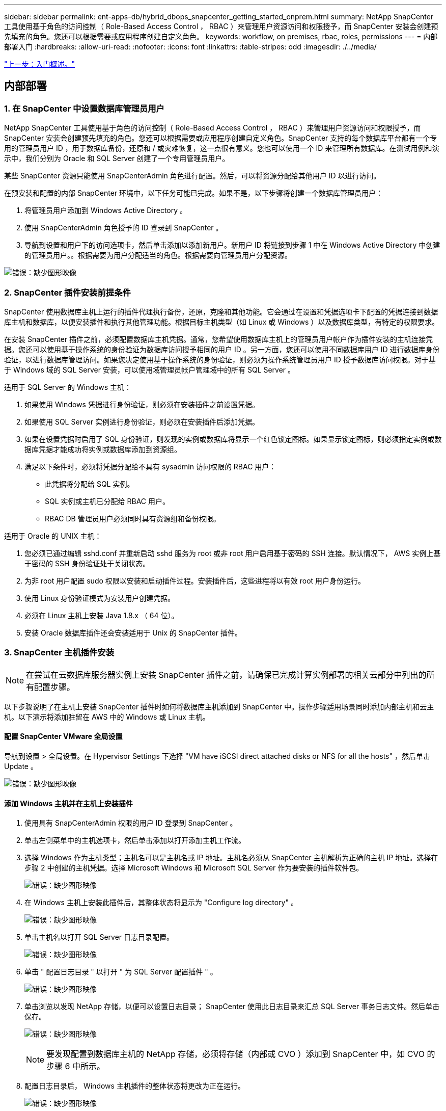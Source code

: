---
sidebar: sidebar 
permalink: ent-apps-db/hybrid_dbops_snapcenter_getting_started_onprem.html 
summary: NetApp SnapCenter 工具使用基于角色的访问控制（ Role-Based Access Control ， RBAC ）来管理用户资源访问和权限授予，而 SnapCenter 安装会创建预先填充的角色。您还可以根据需要或应用程序创建自定义角色。 
keywords: workflow, on premises, rbac, roles, permissions 
---
= 内部部署入门
:hardbreaks:
:allow-uri-read: 
:nofooter: 
:icons: font
:linkattrs: 
:table-stripes: odd
:imagesdir: ./../media/


link:hybrid_dbops_snapcenter_getting_started.html["上一步：入门概述。"]



== 内部部署



=== 1. 在 SnapCenter 中设置数据库管理员用户

NetApp SnapCenter 工具使用基于角色的访问控制（ Role-Based Access Control ， RBAC ）来管理用户资源访问和权限授予，而 SnapCenter 安装会创建预先填充的角色。您还可以根据需要或应用程序创建自定义角色。SnapCenter 支持的每个数据库平台都有一个专用的管理员用户 ID ，用于数据库备份，还原和 / 或灾难恢复，这一点很有意义。您也可以使用一个 ID 来管理所有数据库。在测试用例和演示中，我们分别为 Oracle 和 SQL Server 创建了一个专用管理员用户。

某些 SnapCenter 资源只能使用 SnapCenterAdmin 角色进行配置。然后，可以将资源分配给其他用户 ID 以进行访问。

在预安装和配置的内部 SnapCenter 环境中，以下任务可能已完成。如果不是，以下步骤将创建一个数据库管理员用户：

. 将管理员用户添加到 Windows Active Directory 。
. 使用 SnapCenterAdmin 角色授予的 ID 登录到 SnapCenter 。
. 导航到设置和用户下的访问选项卡，然后单击添加以添加新用户。新用户 ID 将链接到步骤 1 中在 Windows Active Directory 中创建的管理员用户。。根据需要为用户分配适当的角色。根据需要向管理员用户分配资源。


image:snapctr_admin_users.PNG["错误：缺少图形映像"]



=== 2. SnapCenter 插件安装前提条件

SnapCenter 使用数据库主机上运行的插件代理执行备份，还原，克隆和其他功能。它会通过在设置和凭据选项卡下配置的凭据连接到数据库主机和数据库，以便安装插件和执行其他管理功能。根据目标主机类型（如 Linux 或 Windows ）以及数据库类型，有特定的权限要求。

在安装 SnapCenter 插件之前，必须配置数据库主机凭据。通常，您希望使用数据库主机上的管理员用户帐户作为插件安装的主机连接凭据。您还可以使用基于操作系统的身份验证为数据库访问授予相同的用户 ID 。另一方面，您还可以使用不同数据库用户 ID 进行数据库身份验证，以进行数据库管理访问。如果您决定使用基于操作系统的身份验证，则必须为操作系统管理员用户 ID 授予数据库访问权限。对于基于 Windows 域的 SQL Server 安装，可以使用域管理员帐户管理域中的所有 SQL Server 。

适用于 SQL Server 的 Windows 主机：

. 如果使用 Windows 凭据进行身份验证，则必须在安装插件之前设置凭据。
. 如果使用 SQL Server 实例进行身份验证，则必须在安装插件后添加凭据。
. 如果在设置凭据时启用了 SQL 身份验证，则发现的实例或数据库将显示一个红色锁定图标。如果显示锁定图标，则必须指定实例或数据库凭据才能成功将实例或数据库添加到资源组。
. 满足以下条件时，必须将凭据分配给不具有 sysadmin 访问权限的 RBAC 用户：
+
** 此凭据将分配给 SQL 实例。
** SQL 实例或主机已分配给 RBAC 用户。
** RBAC DB 管理员用户必须同时具有资源组和备份权限。




适用于 Oracle 的 UNIX 主机：

. 您必须已通过编辑 sshd.conf 并重新启动 sshd 服务为 root 或非 root 用户启用基于密码的 SSH 连接。默认情况下， AWS 实例上基于密码的 SSH 身份验证处于关闭状态。
. 为非 root 用户配置 sudo 权限以安装和启动插件过程。安装插件后，这些进程将以有效 root 用户身份运行。
. 使用 Linux 身份验证模式为安装用户创建凭据。
. 必须在 Linux 主机上安装 Java 1.8.x （ 64 位）。
. 安装 Oracle 数据库插件还会安装适用于 Unix 的 SnapCenter 插件。




=== 3. SnapCenter 主机插件安装


NOTE: 在尝试在云数据库服务器实例上安装 SnapCenter 插件之前，请确保已完成计算实例部署的相关云部分中列出的所有配置步骤。

以下步骤说明了在主机上安装 SnapCenter 插件时如何将数据库主机添加到 SnapCenter 中。操作步骤适用场景同时添加内部主机和云主机。以下演示将添加驻留在 AWS 中的 Windows 或 Linux 主机。



==== 配置 SnapCenter VMware 全局设置

导航到设置 > 全局设置。在 Hypervisor Settings 下选择 "VM have iSCSI direct attached disks or NFS for all the hosts" ，然后单击 Update 。

image:snapctr_vmware_global.PNG["错误：缺少图形映像"]



==== 添加 Windows 主机并在主机上安装插件

. 使用具有 SnapCenterAdmin 权限的用户 ID 登录到 SnapCenter 。
. 单击左侧菜单中的主机选项卡，然后单击添加以打开添加主机工作流。
. 选择 Windows 作为主机类型；主机名可以是主机名或 IP 地址。主机名必须从 SnapCenter 主机解析为正确的主机 IP 地址。选择在步骤 2 中创建的主机凭据。选择 Microsoft Windows 和 Microsoft SQL Server 作为要安装的插件软件包。
+
image:snapctr_add_windows_host_01.PNG["错误：缺少图形映像"]

. 在 Windows 主机上安装此插件后，其整体状态将显示为 "Configure log directory" 。
+
image:snapctr_add_windows_host_02.PNG["错误：缺少图形映像"]

. 单击主机名以打开 SQL Server 日志目录配置。
+
image:snapctr_add_windows_host_03.PNG["错误：缺少图形映像"]

. 单击 " 配置日志目录 " 以打开 " 为 SQL Server 配置插件 " 。
+
image:snapctr_add_windows_host_04.PNG["错误：缺少图形映像"]

. 单击浏览以发现 NetApp 存储，以便可以设置日志目录； SnapCenter 使用此日志目录来汇总 SQL Server 事务日志文件。然后单击保存。
+
image:snapctr_add_windows_host_05.PNG["错误：缺少图形映像"]

+

NOTE: 要发现配置到数据库主机的 NetApp 存储，必须将存储（内部或 CVO ）添加到 SnapCenter 中，如 CVO 的步骤 6 中所示。

. 配置日志目录后， Windows 主机插件的整体状态将更改为正在运行。
+
image:snapctr_add_windows_host_06.PNG["错误：缺少图形映像"]

. 要将主机分配给数据库管理用户 ID ，请导航到 " 设置和用户 " 下的 " 访问 " 选项卡，单击数据库管理用户 ID （在我们的情况下，是指需要将主机分配到的 sqldba ），然后单击 " 保存 " 完成主机资源分配。
+
image:snapctr_add_windows_host_07.PNG["错误：缺少图形映像"]

+
image:snapctr_add_windows_host_08.PNG["错误：缺少图形映像"]





==== 添加 Unix 主机并在主机上安装插件

. 使用具有 SnapCenterAdmin 权限的用户 ID 登录到 SnapCenter 。
. 单击左侧菜单中的主机选项卡，然后单击添加以打开添加主机工作流。
. 选择 Linux 作为主机类型。主机名可以是主机名或 IP 地址。但是，必须解析主机名，以更正 SnapCenter 主机的主机 IP 地址。选择在步骤 2 中创建的主机凭据。主机凭据需要 sudo 权限。选中 Oracle Database 作为要安装的插件，该插件将同时安装 Oracle 和 Linux 主机插件。
+
image:snapctr_add_linux_host_01.PNG["错误：缺少图形映像"]

. 单击更多选项并选择 " 跳过预安装检查 " 。 系统会提示您确认是否跳过预安装检查。单击是，然后单击保存。
+
image:snapctr_add_linux_host_02.PNG["错误：缺少图形映像"]

. 单击提交以开始安装插件。系统将提示您确认指纹，如下所示。
+
image:snapctr_add_linux_host_03.PNG["错误：缺少图形映像"]

. SnapCenter 将执行主机验证和注册，然后该插件将安装在 Linux 主机上。状态将从 " 正在安装插件 " 更改为 " 正在运行 " 。
+
image:snapctr_add_linux_host_04.PNG["错误：缺少图形映像"]

. 将新添加的主机分配给正确的数据库管理用户 ID （在我们的案例中为 oradba ）。
+
image:snapctr_add_linux_host_05.PNG["错误：缺少图形映像"]

+
image:snapctr_add_linux_host_06.PNG["错误：缺少图形映像"]





=== 4. 数据库资源发现

成功安装插件后，可以立即发现主机上的数据库资源。单击左侧菜单中的 "Resources" 选项卡。根据数据库平台的类型，可以使用多种视图，例如数据库，资源组等。如果未发现和显示主机上的资源，则可能需要单击刷新资源选项卡。

image:snapctr_resources_ora.PNG["错误：缺少图形映像"]

首次发现数据库时，整体状态显示为 " 不受保护 " 。 上一屏幕截图显示了一个尚未受备份策略保护的 Oracle 数据库。

设置备份配置或策略并执行备份后，数据库的整体状态会将备份状态显示为 " 备份成功 " ，并显示上次备份的时间戳。以下屏幕截图显示了 SQL Server 用户数据库的备份状态。

image:snapctr_resources_sql.PNG["错误：缺少图形映像"]

如果未正确设置数据库访问凭据，则红色锁定按钮表示数据库不可访问。例如，如果 Windows 凭据不具有对数据库实例的 sysadmin 访问权限，则必须重新配置数据库凭据以解除红色锁定。

image:snapctr_add_windows_host_09.PNG["错误：缺少图形映像"]

image:snapctr_add_windows_host_10.PNG["错误：缺少图形映像"]

在 Windows 级别或数据库级别配置相应的凭据后，红色锁定将消失，并收集和查看 SQL Server 类型信息。

image:snapctr_add_windows_host_11.PNG["错误：缺少图形映像"]



=== 5. 设置存储集群对等和数据库卷复制

为了使用公有云作为目标目标目标来保护内部数据库数据，使用 NetApp SnapMirror 技术将内部 ONTAP 集群数据库卷复制到云 CVO 。然后，可以克隆复制的目标卷以进行开发 / 运营或灾难恢复。通过以下高级步骤，您可以设置集群对等和数据库卷复制。

. 在内部集群和 CVO 集群实例上配置集群间 LIF 以建立集群对等关系。此步骤可使用 ONTAP 系统管理器执行。默认 CVO 部署会自动配置集群间 LIF 。
+
内部集群：

+
image:snapctr_cluster_replication_01.PNG["错误：缺少图形映像"]

+
目标 CVO 集群：

+
image:snapctr_cluster_replication_02.PNG["错误：缺少图形映像"]

. 配置集群间 LIF 后，可以使用 NetApp Cloud Manager 中的拖放功能设置集群对等和卷复制。请参见 link:hybrid_dbops_snapcenter_getting_started_aws.html#aws-public-cloud["入门— AWS 公有云"] 了解详细信息。
+
或者，也可以使用 ONTAP 系统管理器执行集群对等和数据库卷复制，如下所示：

. 登录到 ONTAP 系统管理器。导航到集群 > 设置，然后单击对等集群，以便与云中的 CVO 实例建立集群对等关系。
+
image:snapctr_vol_snapmirror_00.PNG["错误：缺少图形映像"]

. 转到卷选项卡。选择要复制的数据库卷，然后单击保护。
+
image:snapctr_vol_snapmirror_01.PNG["错误：缺少图形映像"]

. 将保护策略设置为异步。选择目标集群和 Storage SVM 。
+
image:snapctr_vol_snapmirror_02.PNG["错误：缺少图形映像"]

. 验证卷是否已在源和目标之间同步，以及复制关系是否运行正常。
+
image:snapctr_vol_snapmirror_03.PNG["错误：缺少图形映像"]





=== 6. 将 CVO 数据库存储 SVM 添加到 SnapCenter

. 使用具有 SnapCenterAdmin 权限的用户 ID 登录到 SnapCenter 。
. 从菜单中单击存储系统选项卡，然后单击新建将托管复制的目标数据库卷的 CVO 存储 SVM 添加到 SnapCenter 。在存储系统字段中输入集群管理 IP ，然后输入相应的用户名和密码。
+
image:snapctr_add_cvo_svm_01.PNG["错误：缺少图形映像"]

. 单击更多选项以打开其他存储配置选项。在平台字段中，选择 Cloud Volumes ONTAP ，选中二级，然后单击保存。
+
image:snapctr_add_cvo_svm_02.PNG["错误：缺少图形映像"]

. 将存储系统分配给 SnapCenter 数据库管理用户 ID ，如所示 <<3. SnapCenter host plugin installation>>。
+
image:snapctr_add_cvo_svm_03.PNG["错误：缺少图形映像"]





=== 7. 在 SnapCenter 中设置数据库备份策略

以下过程演示了如何创建完整的数据库或日志文件备份策略。然后，可以实施此策略来保护数据库资源。恢复点目标（ RPO ）或恢复时间目标（ RTO ）决定了数据库和 / 或日志备份的频率。



==== 为 Oracle 创建完整的数据库备份策略

. 以数据库管理用户 ID 身份登录到 SnapCenter ，单击设置，然后单击策略。
+
image:snapctr_ora_policy_data_01.PNG["错误：缺少图形映像"]

. 单击 " 新建 " 启动新的备份策略创建工作流或选择要修改的现有策略。
+
image:snapctr_ora_policy_data_02.PNG["错误：缺少图形映像"]

. 选择备份类型和计划频率。
+
image:snapctr_ora_policy_data_03.PNG["错误：缺少图形映像"]

. 设置备份保留设置。此选项用于定义要保留的完整数据库备份副本数。
+
image:snapctr_ora_policy_data_04.PNG["错误：缺少图形映像"]

. 选择二级复制选项以将要复制到云中二级位置的本地主快照备份推送到云中。
+
image:snapctr_ora_policy_data_05.PNG["错误：缺少图形映像"]

. 指定在备份运行前后运行的任何可选脚本。
+
image:snapctr_ora_policy_data_06.PNG["错误：缺少图形映像"]

. 根据需要运行备份验证。
+
image:snapctr_ora_policy_data_07.PNG["错误：缺少图形映像"]

. 摘要
+
image:snapctr_ora_policy_data_08.PNG["错误：缺少图形映像"]





==== 为 Oracle 创建数据库日志备份策略

. 使用数据库管理用户 ID 登录到 SnapCenter ，单击设置，然后单击策略。
. 单击 " 新建 " 启动新的备份策略创建工作流，或者选择现有策略进行修改。
+
image:snapctr_ora_policy_log_01.PNG["错误：缺少图形映像"]

. 选择备份类型和计划频率。
+
image:snapctr_ora_policy_log_02.PNG["错误：缺少图形映像"]

. 设置日志保留期限。
+
image:snapctr_ora_policy_log_03.PNG["错误：缺少图形映像"]

. 启用复制到公有云中的二级位置。
+
image:snapctr_ora_policy_log_04.PNG["错误：缺少图形映像"]

. 指定在日志备份前后运行的任何可选脚本。
+
image:snapctr_ora_policy_log_05.PNG["错误：缺少图形映像"]

. 指定任何备份验证脚本。
+
image:snapctr_ora_policy_log_06.PNG["错误：缺少图形映像"]

. 摘要
+
image:snapctr_ora_policy_log_07.PNG["错误：缺少图形映像"]





==== 为 SQL 创建完整的数据库备份策略

. 使用数据库管理用户 ID 登录到 SnapCenter ，单击设置，然后单击策略。
+
image:snapctr_sql_policy_data_01.PNG["错误：缺少图形映像"]

. 单击 " 新建 " 启动新的备份策略创建工作流，或者选择现有策略进行修改。
+
image:snapctr_sql_policy_data_02.PNG["错误：缺少图形映像"]

. 定义备份选项和计划频率。对于配置了可用性组的 SQL Server ，可以设置首选备份副本。
+
image:snapctr_sql_policy_data_03.PNG["错误：缺少图形映像"]

. 设置备份保留期限。
+
image:snapctr_sql_policy_data_04.PNG["错误：缺少图形映像"]

. 启用备份副本复制到云中的二级位置。
+
image:snapctr_sql_policy_data_05.PNG["错误：缺少图形映像"]

. 指定在备份作业之前或之后运行的任何可选脚本。
+
image:snapctr_sql_policy_data_06.PNG["错误：缺少图形映像"]

. 指定用于运行备份验证的选项。
+
image:snapctr_sql_policy_data_07.PNG["错误：缺少图形映像"]

. 摘要
+
image:snapctr_sql_policy_data_08.PNG["错误：缺少图形映像"]





==== 为 SQL 创建数据库日志备份策略。

. 使用数据库管理用户 ID 登录到 SnapCenter ，单击 " 设置 ">" 策略 " ，然后单击 " 新建 " 以启动新的策略创建工作流。
+
image:snapctr_sql_policy_log_01.PNG["错误：缺少图形映像"]

. 定义日志备份选项和计划频率。对于配置了可用性组的 SQL Server ，可以设置首选备份副本。
+
image:snapctr_sql_policy_log_02.PNG["错误：缺少图形映像"]

. SQL Server 数据备份策略定义日志备份保留；接受此处的默认值。
+
image:snapctr_sql_policy_log_03.PNG["错误：缺少图形映像"]

. 启用日志备份复制到云中的二级卷。
+
image:snapctr_sql_policy_log_04.PNG["错误：缺少图形映像"]

. 指定在备份作业之前或之后运行的任何可选脚本。
+
image:snapctr_sql_policy_log_05.PNG["错误：缺少图形映像"]

. 摘要
+
image:snapctr_sql_policy_log_06.PNG["错误：缺少图形映像"]





=== 8. 实施备份策略以保护数据库

SnapCenter 使用资源组以数据库资源的逻辑分组形式备份数据库，例如，服务器上托管的多个数据库，共享相同存储卷的数据库，支持业务应用程序的多个数据库等。保护单个数据库会创建自己的资源组。以下过程演示如何实施第 7 节中创建的备份策略来保护 Oracle 和 SQL Server 数据库。



==== 创建一个资源组以对 Oracle 进行完整备份

. 使用数据库管理用户 ID 登录到 SnapCenter ，然后导航到资源选项卡。在视图下拉列表中，选择数据库或资源组以启动资源组创建工作流。
+
image:snapctr_ora_rgroup_full_01.PNG["错误：缺少图形映像"]

. 提供资源组的名称和标记。您可以为 Snapshot 副本定义命名格式，并绕过冗余归档日志目标（如果已配置）。
+
image:snapctr_ora_rgroup_full_02.PNG["错误：缺少图形映像"]

. 将数据库资源添加到资源组。
+
image:snapctr_ora_rgroup_full_03.PNG["错误：缺少图形映像"]

. 从下拉列表中选择在第 7 节中创建的完整备份策略。
+
image:snapctr_ora_rgroup_full_04.PNG["错误：缺少图形映像"]

. 单击（ + ）号可配置所需的备份计划。
+
image:snapctr_ora_rgroup_full_05.PNG["错误：缺少图形映像"]

. 单击 Load Locators 以加载源卷和目标卷。
+
image:snapctr_ora_rgroup_full_06.PNG["错误：缺少图形映像"]

. 如果需要，配置 SMTP 服务器以发送电子邮件通知。
+
image:snapctr_ora_rgroup_full_07.PNG["错误：缺少图形映像"]

. 摘要
+
image:snapctr_ora_rgroup_full_08.PNG["错误：缺少图形映像"]





==== 为 Oracle 的日志备份创建一个资源组

. 使用数据库管理用户 ID 登录到 SnapCenter ，然后导航到资源选项卡。在视图下拉列表中，选择数据库或资源组以启动资源组创建工作流。
+
image:snapctr_ora_rgroup_log_01.PNG["错误：缺少图形映像"]

. 提供资源组的名称和标记。您可以为 Snapshot 副本定义命名格式，并绕过冗余归档日志目标（如果已配置）。
+
image:snapctr_ora_rgroup_log_02.PNG["错误：缺少图形映像"]

. 将数据库资源添加到资源组。
+
image:snapctr_ora_rgroup_log_03.PNG["错误：缺少图形映像"]

. 从下拉列表中选择在第 7 节中创建的日志备份策略。
+
image:snapctr_ora_rgroup_log_04.PNG["错误：缺少图形映像"]

. 单击（ + ）号可配置所需的备份计划。
+
image:snapctr_ora_rgroup_log_05.PNG["错误：缺少图形映像"]

. 如果配置了备份验证，则会显示在此处。
+
image:snapctr_ora_rgroup_log_06.PNG["错误：缺少图形映像"]

. 如果需要，配置用于电子邮件通知的 SMTP 服务器。
+
image:snapctr_ora_rgroup_log_07.PNG["错误：缺少图形映像"]

. 摘要
+
image:snapctr_ora_rgroup_log_08.PNG["错误：缺少图形映像"]





==== 创建用于 SQL Server 完整备份的资源组

. 使用数据库管理用户 ID 登录到 SnapCenter ，然后导航到资源选项卡。在视图下拉列表中，选择数据库或资源组以启动资源组创建工作流。提供资源组的名称和标记。您可以为 Snapshot 副本定义命名格式。
+
image:snapctr_sql_rgroup_full_01.PNG["错误：缺少图形映像"]

. 选择要备份的数据库资源。
+
image:snapctr_sql_rgroup_full_02.PNG["错误：缺少图形映像"]

. 选择在第 7 节中创建的完整 SQL 备份策略。
+
image:snapctr_sql_rgroup_full_03.PNG["错误：缺少图形映像"]

. 添加准确的备份时间以及频率。
+
image:snapctr_sql_rgroup_full_04.PNG["错误：缺少图形映像"]

. 如果要执行备份验证，请在二级系统上为备份选择验证服务器。单击加载定位器以填充二级存储位置。
+
image:snapctr_sql_rgroup_full_05.PNG["错误：缺少图形映像"]

. 如果需要，配置 SMTP 服务器以发送电子邮件通知。
+
image:snapctr_sql_rgroup_full_06.PNG["错误：缺少图形映像"]

. 摘要
+
image:snapctr_sql_rgroup_full_07.PNG["错误：缺少图形映像"]





==== 为 SQL Server 的日志备份创建一个资源组

. 使用数据库管理用户 ID 登录到 SnapCenter ，然后导航到资源选项卡。在视图下拉列表中，选择数据库或资源组以启动资源组创建工作流。提供资源组的名称和标记。您可以为 Snapshot 副本定义命名格式。
+
image:snapctr_sql_rgroup_log_01.PNG["错误：缺少图形映像"]

. 选择要备份的数据库资源。
+
image:snapctr_sql_rgroup_log_02.PNG["错误：缺少图形映像"]

. 选择在第 7 节中创建的 SQL 日志备份策略。
+
image:snapctr_sql_rgroup_log_03.PNG["错误：缺少图形映像"]

. 添加准确的备份时间以及频率。
+
image:snapctr_sql_rgroup_log_04.PNG["错误：缺少图形映像"]

. 如果要执行备份验证，请在二级系统上为备份选择验证服务器。单击负载定位器以填充二级存储位置。
+
image:snapctr_sql_rgroup_log_05.PNG["错误：缺少图形映像"]

. 如果需要，配置 SMTP 服务器以发送电子邮件通知。
+
image:snapctr_sql_rgroup_log_06.PNG["错误：缺少图形映像"]

. 摘要
+
image:snapctr_sql_rgroup_log_07.PNG["错误：缺少图形映像"]





=== 9. 验证备份

创建数据库备份资源组以保护数据库资源后，备份作业将根据预定义的计划运行。在监控选项卡下检查作业执行状态。

image:snapctr_job_status_sql.PNG["错误：缺少图形映像"]

转到资源选项卡，单击数据库名称以查看数据库备份的详细信息，然后在本地副本和镜像副本之间切换，以验证 Snapshot 备份是否已复制到公有云中的二级位置。

image:snapctr_job_status_ora.PNG["错误：缺少图形映像"]

此时，云中的数据库备份副本已做好克隆准备，可以运行开发 / 测试流程，或者在发生主故障时进行灾难恢复。

link:hybrid_dbops_snapcenter_getting_started_aws.html["接下来： AWS 公有云入门。"]
